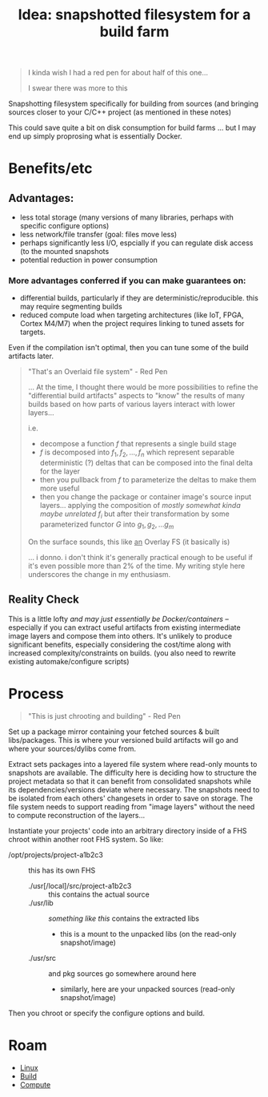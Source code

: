 :PROPERTIES:
:ID:       f5529b7c-7498-4637-b711-cd3480e825b0
:END:
#+TITLE: Idea: snapshotted filesystem for a build farm
#+CATEGORY: slips
#+TAGS:

#+begin_quote
I kinda wish I had a red pen for about half of this one...

I swear there was more to this
#+end_quote

Snapshotting filesystem specifically for building from sources (and bringing
sources closer to your C/C++ project (as mentioned in these notes)

This could save quite a bit on disk consumption for build farms ... but I may
end up simply proprosing what is essentially Docker.

* Benefits/etc

** Advantages:

+ less total storage (many versions of many libraries, perhaps with specific
  configure options)
+ less network/file transfer (goal: files move less)
+ perhaps significantly less I/O, espcially if you can regulate disk access (to
  the mounted snapshots
+ potential reduction in power consumption

*** More advantages conferred if you can make guarantees on:

+ differential builds, particularly if they are deterministic/reproducible.
  this may require segmenting builds
+ reduced compute load when targeting architectures (like IoT, FPGA, Cortex
  M4/M7) when the project requires linking to tuned assets for targets.

Even if the compilation isn't optimal, then you can tune some of the build
artifacts later.

#+begin_quote
"That's an Overlaid file system" - Red Pen

... At the time, I thought there would be more possibilities to refine the
"differential build artifacts" aspects to "know" the results of many builds
based on how parts of various layers interact with lower layers...

i.e.

+ decompose a function $f$ that represents a single build stage
+ $f$ is decomposed into $f_1,f_2,... ,f_n$ which represent separable
  deterministic (?) deltas that can be composed into the final delta for the
  layer
+ then you pullback from $f$ to parameterize the deltas to make them more useful
+ then you change the package or container image's source input
  layers... applying the composition of /mostly somewhat kinda maybe unrelated/
  $f_i$ but after their transformation by some parameterized functor $G$ into
  $g_1, g_2, ... g_m$

On the surface sounds, this like _an_ Overlay FS (it basically is)

... i donno. i don't think it's generally practical enough to be useful if it's
even possible more than 2% of the time. My writing style here underscores the
change in my enthusiasm.
#+end_quote

** Reality Check

This is a little lofty /and may just essentially be Docker/containers/ --
especially if you can extract useful artifacts from existing intermediate image
layers and compose them into others.  It's unlikely to produce significant
benefits, especially considering the cost/time along with increased
complexity/constraints on builds. (you also need to rewrite existing
automake/configure scripts)

* Process

#+begin_quote
"This is just chrooting and building" - Red Pen
#+end_quote

Set up a package mirror containing your fetched sources & built libs/packages.
This is where your versioned build artifacts will go and where your
sources/dylibs come from.

Extract sets packages into a layered file system where read-only mounts to
snapshots are available. The difficulty here is deciding how to structure the
project metadata so that it can benefit from consolidated snapshots while its
dependencies/versions deviate where necessary. The snapshots need to be isolated
from each others' changesets in order to save on storage. The file system needs
to support reading from "image layers" without the need to compute
reconstruction of the layers...

Instantiate your projects' code into an arbitrary directory inside of a FHS
chroot within another root FHS system. So like:

+ /opt/projects/project-a1b2c3 :: this has its own FHS
  - ./usr[/local]/src/project-a1b2c3 :: this contains the actual source
  - ./usr/lib :: /something like this/ contains the extracted libs
    - this is a mount to the unpacked libs (on the read-only snapshot/image)
  - ./usr/src :: and pkg sources go somewhere around here
    - similarly, here are your unpacked sources (read-only snapshot/image)

Then you chroot or specify the configure options and build.

* Roam
+ [[id:bdae77b1-d9f0-4d3a-a2fb-2ecdab5fd531][Linux]]
+ [[id:77df4a7f-ce6a-4b0a-a4cf-453d9da625c5][Build]]
+ [[id:79d41758-7ad5-426a-9964-d3e4f5685e7e][Compute]]
